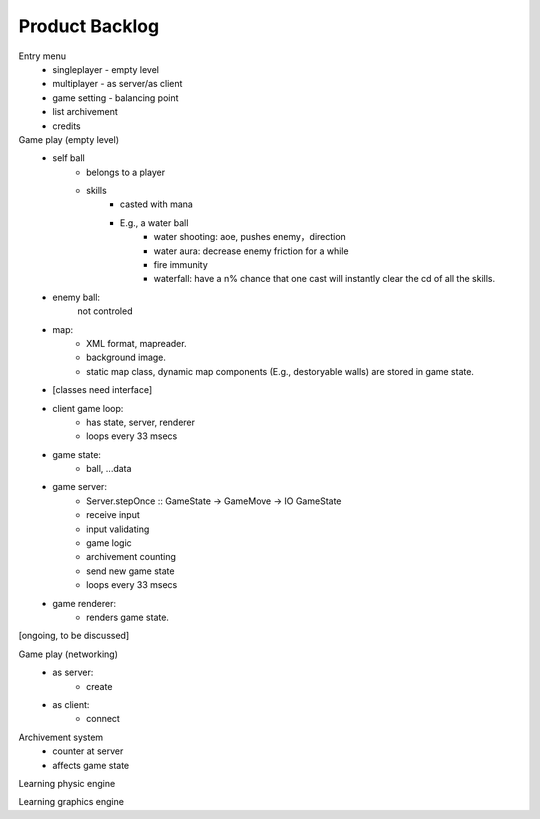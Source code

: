===============
Product Backlog
===============

Entry menu
    * singleplayer - empty level
    * multiplayer - as server/as client
    * game setting - balancing point
    * list archivement
    * credits

Game play (empty level)
    * self ball
        - belongs to a player
        - skills
            + casted with mana
            + E.g., a water ball
                * water shooting: aoe, pushes enemy，direction
                * water aura: decrease enemy friction for a while
                * fire immunity
                * waterfall: have a n% chance that one cast will
                  instantly clear the cd of all the skills.
    * enemy ball:
        not controled
    * map:
        - XML format, mapreader.
        - background image.
        - static map class, dynamic map components (E.g., destoryable walls) are stored in game state.
    * [classes need interface]
    * client game loop:
        - has state, server, renderer
        - loops every 33 msecs
    * game state:
        - ball, ...data
    * game server:
        - Server.stepOnce :: GameState -> GameMove -> IO GameState
        - receive input
        - input validating
        - game logic
        - archivement counting
        - send new game state
        - loops every 33 msecs
    * game renderer:
        - renders game state.

[ongoing, to be discussed]

Game play (networking)
    * as server:
        - create
    * as client:
        - connect

Archivement system
    * counter at server
    * affects game state

Learning physic engine

Learning graphics engine

